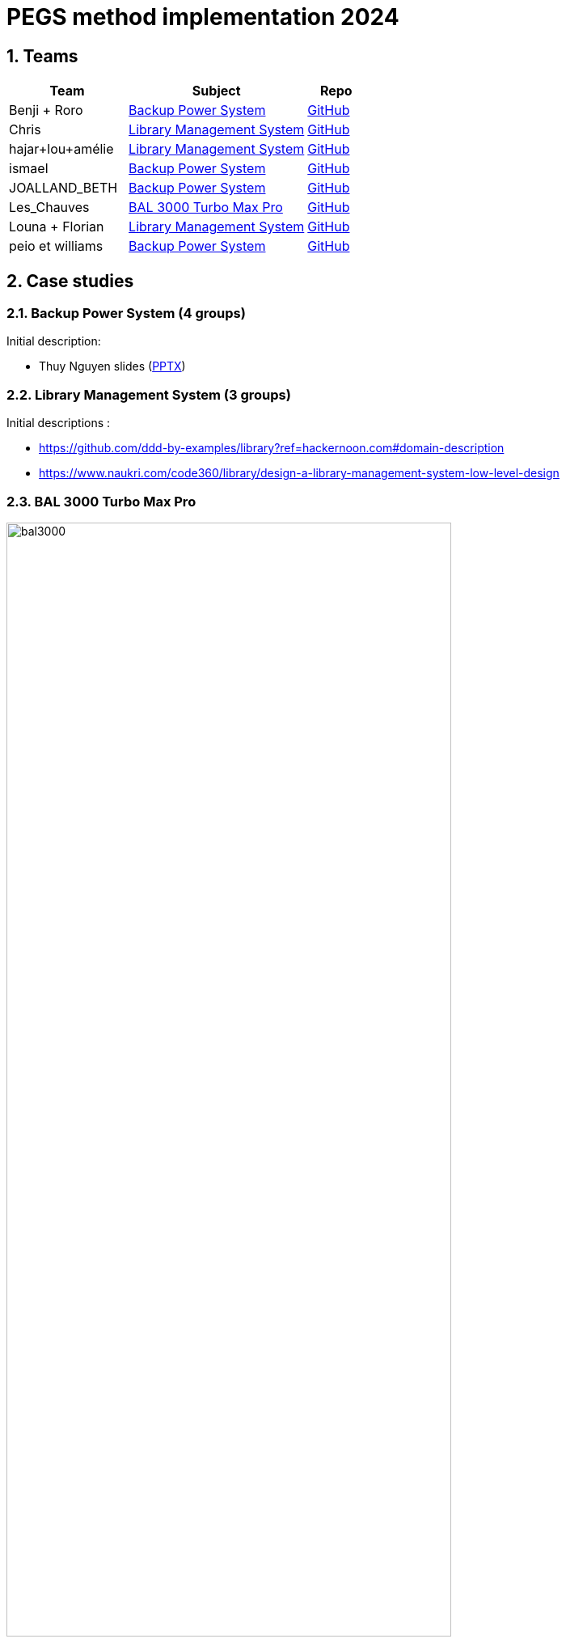 = PEGS method implementation 2024
:numbered:
:imagesdir: images


:BPS: <<BPS,Backup Power System>>
:LMS: <<LMS,Library Management System>>
:BAL3000: <<BAL3000, BAL 3000 Turbo Max Pro>>

== Teams

[%header,cols="2,3,1"]
|===
| Team 
| Subject
| Repo

|Benji + Roro
| {BPS}
| https://classroom.github.com/publish_hydro_assignment_page_click_event?assignment_id=602554&icon_id=6&repo_id=14952968[GitHub]

|Chris
| {LMS}
| https://classroom.github.com/publish_hydro_assignment_page_click_event?assignment_id=602554&icon_id=6&repo_id=14952959[GitHub]

|hajar+lou+amélie 
| {LMS}
| https://classroom.github.com/publish_hydro_assignment_page_click_event?assignment_id=602554&icon_id=6&repo_id=14952964[GitHub]

|ismael 
| {BPS}
| https://classroom.github.com/publish_hydro_assignment_page_click_event?assignment_id=602554&icon_id=6&repo_id=14952985[GitHub]

|JOALLAND_BETH 
| {BPS}
| https://classroom.github.com/publish_hydro_assignment_page_click_event?assignment_id=602554&icon_id=6&repo_id=14952963[GitHub]

|Les_Chauves 
| {BAL3000}
| https://classroom.github.com/publish_hydro_assignment_page_click_event?assignment_id=602554&icon_id=6&repo_id=14952971[GitHub]

|Louna + Florian 
| {LMS}
| https://classroom.github.com/publish_hydro_assignment_page_click_event?assignment_id=602554&icon_id=6&repo_id=14952957[GitHub]

|peio et williams
| {BPS}
| https://classroom.github.com/publish_hydro_assignment_page_click_event?assignment_id=602554&icon_id=6&repo_id=14952970[GitHub]
|===

== Case studies

[[BPS]]
=== Backup Power System (4 groups)

Initial description:

- Thuy Nguyen slides (https://docs.google.com/presentation/d/1t4lkNHn87pgG1l_maRUyfH3Yvxp6-f2C/edit?usp=drive_link&ouid=109827482140790497874&rtpof=true&sd=true[PPTX])


[[LMS]]
=== Library Management System (3 groups)

Initial descriptions :

- https://github.com/ddd-by-examples/library?ref=hackernoon.com#domain-description 
- https://www.naukri.com/code360/library/design-a-library-management-system-low-level-design 

[[BAL3000]]
=== BAL 3000 Turbo Max Pro

.Theater performance ICE 2024
image::bal3000.png[width=80%]

== Expected outcomes

[%interactive]
* [ ] (MUST) A GitHub implementation of the PEGS approach applied to the chosen Case study
* [ ] (MUST) Description of the team (members, roles)
* [ ] (SHOULD) The requirements document following the standard plan
* [ ] (COULD) If possible, the previous requirements document is generated from the repo content (CI/CD ?)

(This list uses the MoSCoW classification criteria.)

== Evaluation criteria 

TBA...